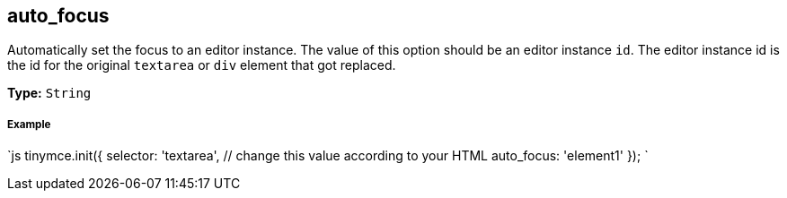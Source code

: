 [#auto_focus]
== auto_focus

Automatically set the focus to an editor instance. The value of this option should be an editor instance `id`. The editor instance id is the id for the original `textarea` or `div` element that got replaced.

*Type:* `String`

[discrete#example]
===== Example

`js
tinymce.init({
  selector: 'textarea',  // change this value according to your HTML
  auto_focus: 'element1'
});
`

